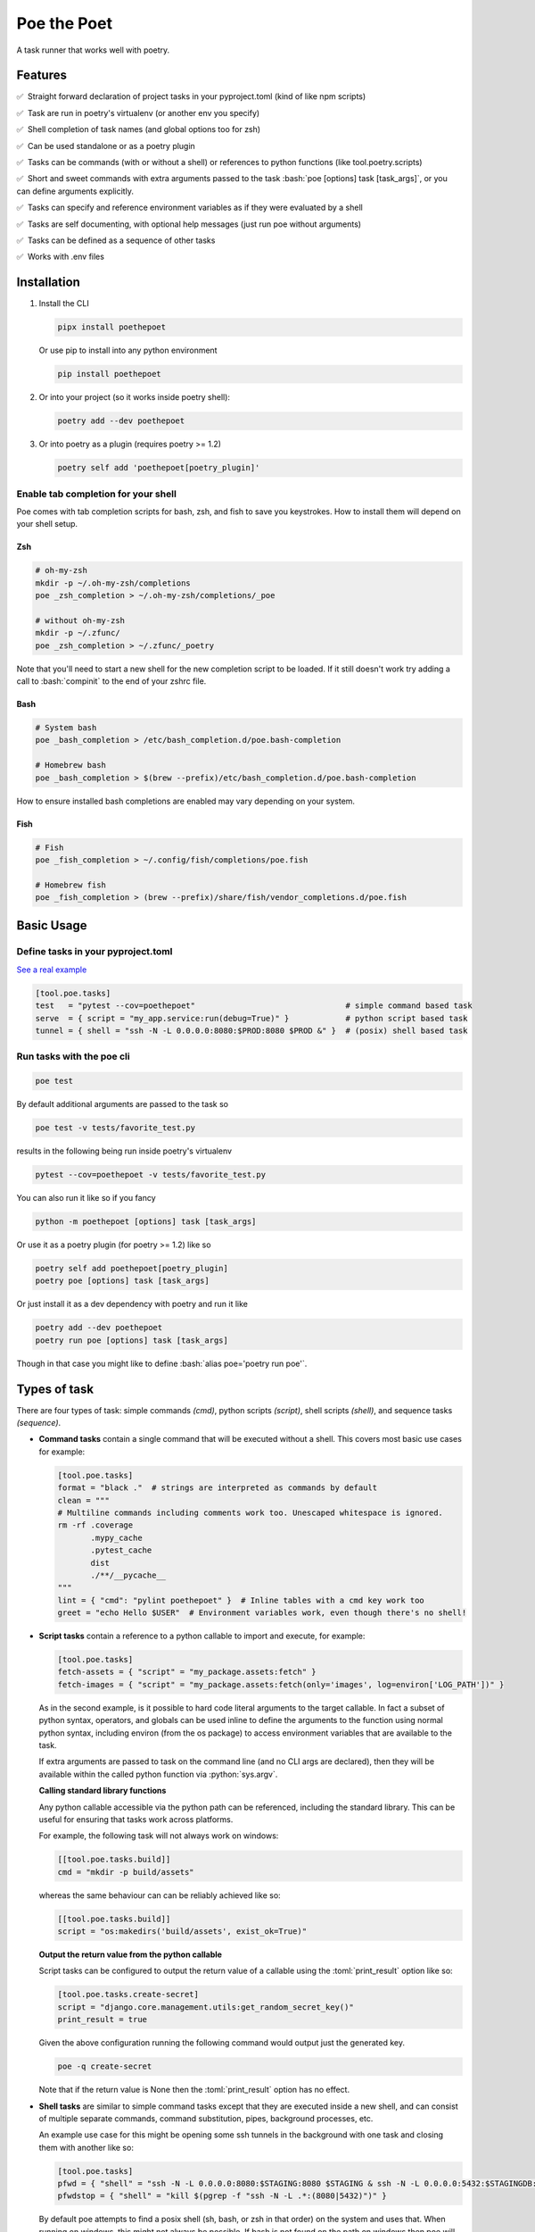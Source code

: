 ************
Poe the Poet
************

A task runner that works well with poetry.

.. role:: sh(code)
   :language: sh
.. role:: bash(code)
   :language: bash
.. role:: fish(code)
   :language: fish
.. role:: zsh(code)
   :language: zsh
.. role:: toml(code)
   :language: toml
.. role:: python(code)
   :language: python
.. |•| unicode:: ✅ 0xA0 0xA0
   :trim:

Features
========

|•| Straight forward declaration of project tasks in your pyproject.toml (kind of like npm scripts)

|•| Task are run in poetry's virtualenv (or another env you specify)

|•| Shell completion of task names (and global options too for zsh)

|•| Can be used standalone or as a poetry plugin

|•| Tasks can be commands (with or without a shell) or references to python functions (like tool.poetry.scripts)

|•| Short and sweet commands with extra arguments passed to the task :bash:`poe [options] task [task_args]`, or you can define arguments explicitly.

|•| Tasks can specify and reference environment variables as if they were evaluated by a shell

|•| Tasks are self documenting, with optional help messages (just run poe without arguments)

|•| Tasks can be defined as a sequence of other tasks

|•| Works with .env files


Installation
============

1.
  Install the CLI

  .. code-block:: bash

    pipx install poethepoet

  Or use pip to install into any python environment

  .. code-block:: bash

    pip install poethepoet

2.
  Or into your project (so it works inside poetry shell):

  .. code-block:: bash

    poetry add --dev poethepoet

3.
  Or into poetry as a plugin (requires poetry >= 1.2)

  .. code-block:: bash

    poetry self add 'poethepoet[poetry_plugin]'

Enable tab completion for your shell
------------------------------------

Poe comes with tab completion scripts for bash, zsh, and fish to save you keystrokes.
How to install them will depend on your shell setup.

Zsh
~~~

.. code-block:: zsh

  # oh-my-zsh
  mkdir -p ~/.oh-my-zsh/completions
  poe _zsh_completion > ~/.oh-my-zsh/completions/_poe

  # without oh-my-zsh
  mkdir -p ~/.zfunc/
  poe _zsh_completion > ~/.zfunc/_poetry

Note that you'll need to start a new shell for the new completion script to be loaded.
If it still doesn't work try adding a call to :bash:`compinit` to the end of your zshrc
file.

Bash
~~~~

.. code-block:: bash

  # System bash
  poe _bash_completion > /etc/bash_completion.d/poe.bash-completion

  # Homebrew bash
  poe _bash_completion > $(brew --prefix)/etc/bash_completion.d/poe.bash-completion


How to ensure installed bash completions are enabled may vary depending on your system.

Fish
~~~~

.. code-block:: fish

  # Fish
  poe _fish_completion > ~/.config/fish/completions/poe.fish

  # Homebrew fish
  poe _fish_completion > (brew --prefix)/share/fish/vendor_completions.d/poe.fish


Basic Usage
===========

Define tasks in your pyproject.toml
-----------------------------------

`See a real example <https://github.com/nat-n/poethepoet/blob/master/pyproject.toml>`_

.. code-block:: toml

  [tool.poe.tasks]
  test   = "pytest --cov=poethepoet"                                # simple command based task
  serve  = { script = "my_app.service:run(debug=True)" }            # python script based task
  tunnel = { shell = "ssh -N -L 0.0.0.0:8080:$PROD:8080 $PROD &" }  # (posix) shell based task

Run tasks with the poe cli
--------------------------

.. code-block:: bash

  poe test

By default additional arguments are passed to the task so

.. code-block:: bash

  poe test -v tests/favorite_test.py

results in the following being run inside poetry's virtualenv

.. code-block:: bash

  pytest --cov=poethepoet -v tests/favorite_test.py

You can also run it like so if you fancy

.. code-block:: bash

  python -m poethepoet [options] task [task_args]

Or use it as a poetry plugin (for poetry >= 1.2) like so

.. code-block:: bash

  poetry self add poethepoet[poetry_plugin]
  poetry poe [options] task [task_args]

Or just install it as a dev dependency with poetry and run it like

.. code-block:: bash

  poetry add --dev poethepoet
  poetry run poe [options] task [task_args]

Though in that case you might like to define :bash:`alias poe='poetry run poe'`.

Types of task
=============

There are four types of task: simple commands *(cmd)*, python scripts *(script)*, shell
scripts *(shell)*, and sequence tasks *(sequence)*.

- **Command tasks** contain a single command that will be executed without a shell.
  This covers most basic use cases for example:

  .. code-block:: toml

    [tool.poe.tasks]
    format = "black ."  # strings are interpreted as commands by default
    clean = """
    # Multiline commands including comments work too. Unescaped whitespace is ignored.
    rm -rf .coverage
           .mypy_cache
           .pytest_cache
           dist
           ./**/__pycache__
    """
    lint = { "cmd": "pylint poethepoet" }  # Inline tables with a cmd key work too
    greet = "echo Hello $USER"  # Environment variables work, even though there's no shell!

- **Script tasks** contain a reference to a python callable to import and execute, for
  example:

  .. code-block:: toml

    [tool.poe.tasks]
    fetch-assets = { "script" = "my_package.assets:fetch" }
    fetch-images = { "script" = "my_package.assets:fetch(only='images', log=environ['LOG_PATH'])" }

  As in the second example, is it possible to hard code literal arguments to the target
  callable. In fact a subset of python syntax, operators, and globals can be used inline
  to define the arguments to the function using normal python syntax, including environ
  (from the os package) to access environment variables that are available to the task.

  If extra arguments are passed to task on the command line (and no CLI args are
  declared), then they will be available within the called python function via
  :python:`sys.argv`.

  **Calling standard library functions**

  Any python callable accessible via the python path can be referenced, including the
  standard library. This can be useful for ensuring that tasks work across platforms.

  For example, the following task will not always work on windows:

  .. code-block:: toml

    [[tool.poe.tasks.build]]
    cmd = "mkdir -p build/assets"

  whereas the same behaviour can can be reliably achieved like so:

  .. code-block:: toml

    [[tool.poe.tasks.build]]
    script = "os:makedirs('build/assets', exist_ok=True)"

  **Output the return value from the python callable**

  Script tasks can be configured to output the return value of a callable using the
  :toml:`print_result` option like so:

  .. code-block:: toml

    [tool.poe.tasks.create-secret]
    script = "django.core.management.utils:get_random_secret_key()"
    print_result = true

  Given the above configuration running the following command would output just the
  generated key.

  .. code-block:: bash

    poe -q create-secret

  Note that if the return value is None then the :toml:`print_result` option has no
  effect.

- **Shell tasks** are similar to simple command tasks except that they are executed
  inside a new shell, and can consist of multiple separate commands, command
  substitution, pipes, background processes, etc.

  An example use case for this might be opening some ssh tunnels in the background with
  one task and closing them with another like so:

  .. code-block:: toml

    [tool.poe.tasks]
    pfwd = { "shell" = "ssh -N -L 0.0.0.0:8080:$STAGING:8080 $STAGING & ssh -N -L 0.0.0.0:5432:$STAGINGDB:5432 $STAGINGDB &" }
    pfwdstop = { "shell" = "kill $(pgrep -f "ssh -N -L .*:(8080|5432)")" }

  By default poe attempts to find a posix shell (sh, bash, or zsh in that order) on the
  system and uses that. When running on windows, this might not always be possible. If
  bash is not found on the path on windows then poe will explicitly look for
  `Git bash <https://gitforwindows.org>`_ at the usual location.

  **Using different types of shell/interpreter**

  It is also possible to specify an alternative interpreter (or list of compatible
  interpreters ordered by preference) to be invoked to execute shell task content. For
  example if you only expect the task to be executed on windows or other environments
  with powershell installed then you can specify a powershell based task like so:

  .. code-block:: toml

    [tool.poe.tasks.install-poetry]
    shell = """
    (Invoke-WebRequest -Uri https://raw.githubusercontent.com/python-poetry/poetry/master/get-poetry.py -UseBasicParsing).Content | python -
    """
    interpreter = "pwsh"

  If your task content is restricted to syntax that is valid for both posix shells and
  powershell then you can maximise increase the likelihood of it working on any system
  by specifying the interpreter as:

  .. code-block:: toml

    interpreter = ["posix", "pwsh"]

  It is also possible to specify python code as the shell task code as in the following
  example. However it is recommended to use a *script* task rather than writing complex
  code inline within your pyproject.toml.

  .. code-block:: toml

    [tool.poe.tasks.time]
    shell = """
    from datetime import datetime

    print(datetime.now())
    """
    interpreter = "python"

  The following interpreter values may be used:

  posix
      This is the default behavoir, equivalent to ["sh", "bash", "zsh"], meaning that
      poe will try to find sh, and fallback to bash, then zsh.
  sh
      Use the basic posix shell. This is often an alias for bash or dash depending on
      the operating system.
  bash
      Uses whatever version of bash can be found. This is usually the most portable option.
  zsh
      Uses whatever version of zsh can be found.
  fish
      Uses whatever version of fish can be found.
  pwsh
      Uses powershell version 6 or higher.
  powershell
      Uses the newest version of powershell that can be found.

  The default value can be changed with the global *shell_interpreter* option as
  described below.

- **Composite tasks** are defined as a sequence of other tasks as an array.

  By default the contents of the array are interpreted as references to other tasks
  (actually a ref task type), though this behaviour can be altered by setting the global
  :toml:`default_array_item_task_type` option to the name of another task type such as
  *cmd*, or by setting the :toml:`default_item_type` option locally on the sequence task.

  **An example task with references**

  .. code-block:: toml

    [tool.poe.tasks]

    test = "pytest --cov=src"
    build = "poetry build"
    _publish = "poetry publish"
    release = ["test", "build", "_publish"]

  Note that tasks with names prefixed with :code:`_` are not included in the
  documentation or directly executable, but can be useful for cases where a task is only
  needed for referencing from another task.

  **An example task with inline tasks expressed via inline tables**

  .. code-block:: toml

    release = [
      { cmd = "pytest --cov=src" },
      { script = "devtasks:build" },
      { ref = "_publish" },
    ]

  **An example task with inline tasks expressed via an array of tables**

  .. code-block:: toml

    [tool.poe.tasks]

      [[tool.poe.tasks.release]]
      cmd = "pytest --cov=src"

      [[tool.poe.tasks.release]]
      script = "devtasks:build"

      [[tool.poe.tasks.release]]
      ref = "_publish"

  **An example task with inline script subtasks using default_item_type**

  .. code-block:: toml

    release.sequence = [
      "devtasks:run_tests(all=True)",
      "devtasks:build",
      "devtasks:publish",
    ]
    release.default_item_type = "script"

  A failure (non-zero result) will result in the rest of the tasks in the sequence not
  being executed, unless the :toml:`ignore_fail` option is set on the task to
  :toml:`true` or :toml:`"return_zero"` like so:

  .. code-block:: toml

    [tool.poe.tasks]
    attempts.sequence = ["task1", "task2", "task3"]
    attempts.ignore_fail = "return_zero"

  If you want to run all the subtasks in the sequence but return non-zero result in the
  end of the sequence if any of the subtasks have failed you can set :toml:`ignore_fail`
  option to the :toml:`return_non_zero` value like so:

  .. code-block:: toml

    [tool.poe.tasks]
    attempts.sequence = ["task1", "task2", "task3"]
    attempts.ignore_fail = "return_non_zero"

Task level configuration
========================

Task help text
--------------

You can specify help text to be shown alongside the task name in the list of available
tasks (such as when executing poe with no arguments), by adding a help key like so:

.. code-block:: toml

    [tool.poe.tasks]
    style = {cmd = "black . --check --diff", help = "Check code style"}

Environment variables
---------------------

You can specify arbitrary environment variables to be set for a task by providing the
env key like so:

.. code-block:: toml

    [tool.poe.tasks]
    serve.script = "myapp:run"
    serve.env = { PORT = "9001" }

Notice this example uses deep keys which can be more convenient but aren't as well
supported by some older toml implementations.

The above example can be modified to only set the `PORT` variable if it is not already
set by replacing the last line with the following:

.. code-block:: toml

    serve.env.PORT.default = "9001"


Loading env vars from an env file
~~~~~~~~~~~~~~~~~~~~~~~~~~~~~~~~~

You can also specify one or more env files (with bash-like syntax) to load per task like so:

.. code-block:: bash

    # .env
    STAGE=dev
    PASSWORD='!@#$%^&*('

.. code-block:: toml

    [tool.poe.tasks]
    serve.script  = "myapp:run"
    serve.envfile = ".env"

The envfile option accepts the name (or relative path) to a single envfile as shown
above but can also by given a list of such paths like so:

.. code-block:: toml

    serve.envfile = [".env", "local.env"]

In this case the referenced files will be loaded in the given order.

Defining env vars in terms of other env vars
~~~~~~~~~~~~~~~~~~~~~~~~~~~~~~~~~~~~~~~~~~~~

It is also possible to reference existing env vars when defining a new env var for a
task. This may be useful for aliasing or extending a variable already defined in the
host environment, globally in the config, or in a referenced envfile. In the following
example the value from $TF_VAR_service_port on the host environment is also made
available as $FLASK_RUN_PORT within the task.

.. code-block:: toml

    [tool.poe.tasks.serve]
    cmd = "flask run"
    env = { FLASK_RUN_PORT = "${TF_VAR_service_port}" }

Running a task with a specific working directory
~~~~~~~~~~~~~~~~~~~~~~~~~~~~~~~~~~~~~~~~~~~~~~~~

By default tasks are run from the project root – that is the parent directory of the
pyproject.toml file. However if a task needs to be run in another directory within the
project then this can be accomplished by using the :toml:`cwd` option like so:

.. code-block:: toml

    [tool.poe.tasks.build-client]
    cmd = "npx ts-node -T ./build.ts"
    cwd = "./client"

In this example, the npx executable is executed inside the :sh:`./client` subdirectory of
the project, and will use the nodejs package.json configuration from that location and
evaluate paths relative to that location.

Defining tasks that run via exec instead of a subprocess
~~~~~~~~~~~~~~~~~~~~~~~~~~~~~~~~~~~~~~~~~~~~~~~~~~~~~~~~

Normally tasks are executed as subprocesses of the poe cli. This makes it possible for
poe to run multiple tasks, for example within a sequence task or task graph.

However in certain situations it can be desirable to define a task that is instead
executed within the same process via exec. Cmd and script tasks can be configured to
work this way using the :toml:`use_exec` option like so:

.. code-block:: toml

    [tool.poe.tasks.serve]
    cmd      = "gunicorn ./my_app:run"
    use_exec = true

Note the following limitations with this feature:

- a task configured in this way may not be referenced by another task

- this does not work on windows becuase of `this issue <https://bugs.python.org/issue19066>`_. On windows a subprocess is always created.

Declaring CLI arguments
-----------------------

By default extra arguments passed to the poe CLI following the task name are appended to
the end of a cmd task, or exposed as sys.argv in a script task (but will cause an error
for shell or sequence tasks). Alternatively it is possible to define named arguments
that a task should accept, which will be documented in the help for that task, and
exposed to the task in a way the makes the most sense for that task type.

In general named arguments can take one of the following three forms:

- **positional arguments** which are provided directly following the name of the task like
   :bash:`poe task-name arg-value`

- **option arguments** which are provided like
   :bash:`poe task-name --option-name arg-value`

- **flags** which are either provided or not, but don't accept a value like
   :bash:`poe task-name --flag`

The value for the named argument is then accessible by name within the task content,
though exactly how will depend on the type of the task as detailed below.


Configuration syntax
~~~~~~~~~~~~~~~~~~~~

Named arguments are configured by declaring the *args* task option as either an array or
a subtable.


Array configuration syntax
""""""""""""""""""""""""""

The array form may contain string items which are interpreted as an option argument with
the given name.

.. code-block:: toml

    [tool.poe.tasks.serve]
    cmd = "myapp:run"
    args = ["host", "port"]

This example can be invoked as

.. code-block:: bash

    poe serve --host 0.0.0.0 --port 8001

Items in the array can also be inline tables to allow for more configuration to be
provided to the task like so:

.. code-block:: toml

    [tool.poe.tasks.serve]
    cmd = "myapp:run"
    args = [{ name = "host", default = "localhost" }, { name = "port", default = "9000" }]

You can also use the toml syntax for an array of tables like so:

.. code-block:: toml

    [tool.poe.tasks.serve]
    cmd = "myapp:run"
    help = "Run the application server"

      [[tool.poe.tasks.serve.args]]
      name = "host"
      options = ["-h", "--host"]
      help = "The host on which to expose the service"
      default = "localhost"

      [[tool.poe.tasks.serve.args]]
      name = "port"
      options = ["-p", "--port"]
      help = "The port on which to expose the service"
      default = "8000"


Table configuration syntax
""""""""""""""""""""""""""

You can also use the toml syntax for subtables like so:

.. code-block:: toml

    [tool.poe.tasks.serve]
    cmd = "myapp:run"
    help = "Run the application server"

      [tool.poe.tasks.serve.args.host]
      options = ["-h", "--host"]
      help = "The host on which to expose the service"
      default = "localhost"

      [tool.poe.tasks.serve.args.port]
      options = ["-p", "--port"]
      help = "The port on which to expose the service"
      default = "8000"

When using this form the *name* option is no longer applicable because the key for the
argument within the args table is taken as the name.

Task argument options
~~~~~~~~~~~~~~~~~~~~~

Named arguments support the following configuration options:

- **default** : Union[str, int, float, bool]
   The value to use if the argument is not provided. This option has no effect if the
   required option is set to true.

- **help** : str
   A short description of the argument to include in the documentation of the task.

- **name** : str
   The name of the task. Only applicable when *args* is an array.

- **options** : List[str]
   A list of options to accept for this argument, similar to
   `argsparse name or flags <https://docs.python.org/3/library/argparse.html#name-or-flags>`_.
   If not provided then the name of the argument is used. You can use this option to
   expose a different name to the CLI vs the name that is used inside the task, or to
   specify long and short forms of the CLI option, e.g. ["-h", "--help"].

- **positional** : bool
   If set to true then the argument becomes a position argument instead of an option
   argument. Note that positional arguments may not have type *bool*.

- **multiple** : Union[bool, int]
   If the multiple option is set to true on a positional or option argument then that
   argument will accept multiple values.

   If set to a number, then the argument will accept exactly that number of values.

   For positional aguments, only the last positional argument may have the multiple
   option set.

   The multiple option is not compatible with arguments with type boolean since
   these are interpreted as flags. However multiple ones or zeros can be passed to an
   argument of type "integer" for similar effect.

   The values provided to an argument with the multiple option set are available on
   the environment as a string of whitespace separated values. For script tasks, the
   values will be provided to your python function as a list of values. In a cmd task
   the values can be passed as separate arugments to the task via templating as in the
   following example.

   .. code-block:: toml

    [tool.poe.tasks.save]
    cmd  = "echo ${FILE_PATHS}"
    args = [{ name = "FILE_PATHS", positional = true, multiple = true }]

- **required** : bool
   If true then not providing the argument will result in an error. Arguments are not
   required by default.

- **type** : str
   The type that the provided value will be cast to. The set of acceptable options is
   {"string", "float", "integer", "boolean"}. If not provided then the default behaviour
   is to keep values as strings. Setting the type to "boolean" makes the resulting
   argument a flag that if provided will set the value to the boolean opposite of the
   default value – i.e. *true* if no default value is given, or false if
   :toml:`default = true`.


Arguments for cmd and shell tasks
~~~~~~~~~~~~~~~~~~~~~~~~~~~~~~~~~

For cmd and shell tasks the values are exposed to the task as environment variables. For
example given the following configuration:

.. code-block:: toml

  [tool.poe.tasks.passby]
  shell = """
  echo "hello $planet";
  echo "goodbye $planet";
  """
  help = "Pass by a planet!"

    [[tool.poe.tasks.passby.args]]
    name = "planet"
    help = "Name of the planet to pass"
    default = "earth"
    options = ["-p", "--planet"]

The resulting task can be run like:

.. code-block:: bash

  poe passby --planet mars

Arguments for script tasks
~~~~~~~~~~~~~~~~~~~~~~~~~~

Arguments can be defined for script tasks in the same way, but how they are exposed to
the underlying python function depends on how the script is defined.

In the following example, since no parenthesis are included for the referenced function,
all provided args will be passed to the function as kwargs:

.. code-block:: toml

  [tool.poe.tasks]
  build = { script = "project.util:build", args = ["dest", "version"] }

You can also control exactly how values are passed to the python function as
demonstrated in the following example:

.. code-block:: toml

  [tool.poe.tasks]
  build = { script = "project.util:build(dest, build_version=version, verbose=True)", args = ["dest", "version"]

Arguments for sequence tasks
~~~~~~~~~~~~~~~~~~~~~~~~~~~~

Arguments can be passed to the tasks referenced from a sequence task as in the following
example.

.. code-block:: toml

  [tool.poe.tasks]
  build = { script = "util:build_app", args = [{ name = "target", positional = true }] }

  [tool.poe.tasks.check]
  sequence = ["build ${target}", { script = "util:run_tests(environ['target'])" }]
  args = ["target"]

This works by setting the argument values as environment variables for the subtasks,
which can be read at runtime, but also referenced in the task definition as
demonstrated in the above example for a *ref* task and *script* task.

Project-wide configuration options
==================================

Global environment variables
----------------------------

You can configure environment variables to be set for all poe tasks in the
pyproject.toml file by specifying :toml:`tool.poe.env` like so

.. code-block:: toml

  [tool.poe.env]
  VAR1 = "FOO"
  VAR2 = "BAR BAR BLACK ${FARM_ANIMAL}"

The example above also demonstrates how – as with env vars defined at the task level –
posix variable interpolation syntax may be used to define global env vars with reference
to variables already defined in the host environment or in a referenced env file.

As with the task level option, you can indicated that a variable should only be set if
not already set like so:

.. code-block:: toml

  [tool.poe.env]
  VAR1.default = "FOO"

You can also specify an env file (with bash-like syntax) to load for all tasks like so:

.. code-block:: bash

    # .env
    STAGE=dev
    PASSWORD='!@#$%^&*('

.. code-block:: toml

    [tool.poe]
    envfile = ".env"

The envfile global option also accepts a list of env files.

Default command verbosity
-------------------------

You can alter the verbosity level for poe commands by passing :bash:`--quiet` /
:bash:`-q` (which decreases verbosity) or :bash:`--verbose` / :bash:`-v` (which
increases verbosity) on the CLI.

If you want to change the default verbosity level for all commands, you can use
the :toml:`tool.poe.verbose` option in pyproject.toml like so:

.. code-block:: toml

  [tool.poe]
  verbosity = -1

:toml:`-1` is the quietest and :toml:`1` is the most verbose. :toml:`0` is the
default.

Note that the command line arguments are incremental: :bash:`-q` subtracts one
from the default verbosity, and :bash:`-v` adds one. So setting the default
verbosity to :toml:`-1` and passing :bash:`-v -v` on the command line is
equivalent to setting the verbosity to :toml:`0` and just passing :bash:`-v`.

Run poe from anywhere
---------------------

By default poe will detect when you're inside a project with a pyproject.toml in the
root. However if you want to run it from elsewhere then that is supported by using the
:bash:`--root` option to specify an alternate location for the toml file. The task will
run with the given location as the current working directory.

In all cases the path to project root (where the pyproject.toml resides) will be
available as :bash:`$POE_ROOT` within the command line and process.

Change the default task type
----------------------------

By default tasks defined as strings are interpreted as shell commands, and script tasks
require the more verbose table syntax to specify. For example:

.. code-block:: toml

  my_cmd_task = "cmd args"
  my_script_task = { "script" = "my_package.my_module:run" }

This behaviour can be reversed by setting the :toml:`default_task_type` option in your
pyproject.toml like so:

.. code-block:: toml

  [tool.poe]
  default_task_type = "script"

  [tool.poe.tasks]
  my_cmd_task = { "cmd" = "cmd args" }
  my_script_task = "my_package.my_module:run"

Change the executor type
------------------------

You can configure poe to use a specific executor by setting
:toml:`tool.poe.executor.type`. Valid values include:

- **auto**: to automatically use the most appropriate of the following executors in order
- **poetry**: to run tasks in the poetry managed environment
- **virtualenv**: to run tasks in the indicated virtualenv (or else "./.venv" if present)
- **simple**: to run tasks without doing any specific environment setup

The default behaviour is auto.

For example the following configuration will cause poe to ignore the poetry environment
(if present), and instead use the virtualenv at the given location relative to the
parent directory.

.. code-block:: toml

  [tool.poe.executor]
  type = "virtualenv"
  location = "myvenv"

See below for more details.

Change the default shell interpreter
------------------------------------

Normally shell tasks are executed using a posix shell by default (see section for shell
tasks above). This default can be overridden to something else by setting the
*shell_interpreter* global option. In the following example we configure all shell tasks
to use *fish* by default.

.. code-block:: toml

  tool.poe.shell_interpreter = "fish"

  [tool.poe.tasks.fibonacci]
  help = "Output the fibonacci sequence up to 89"
  shell = """
    function fib --argument-names max n0 n1
      if test $max -ge $n0
        echo $n0
        fib $max $n1 (math $n0 + $n1)
      end
    end

    fib 89 1 1
  """

Load tasks from another file
============================

There are some scenarios where one might wish to define tasks outside of pyproject.toml.
For example, if you want to share tasks between projects via git modules, generate tasks
definitions dynamically, or simply have a lot of tasks and don't want the pyproject.toml
to get too large. This can be achieved by creating a toml or json file within your
project directory structure including the same structure for tasks as used in
pyproject.toml

For example:

.. code-block:: toml

  # acme_common/shared_tasks.toml
  [tool.poe.tasks.build-image]
  cmd = "docker build"


.. code-block:: toml

  [tool.poe]
  # this references a file from a git submodule
  include = "modules/acme_common/shared_tasks.toml"

Imported files may also specify environment variables via
:code:`tool.poe.envfile` or entries for :code:`tool.poe.env`.

It's also possible to include tasks from multiple files by providing a list like
so:

.. code-block:: toml

  [tool.poe]
  include = ["modules/acme_common/shared_tasks.toml", "generated_tasks.json"]

Files are loaded in the order specified. If an item already exists then the included
value it ignored.

If a referenced file is missing then poe ignores it without error, though
failure to read the contents will result in failure.

Usage as a poetry plugin
========================

Depending on how you manage your python environments you may also wish to use Poe the
Poet in the form of a poetry plugin. This requires installing `poethepoet[poetry_plugin]`
either into the same environment as poetry or into poetry itself.
`See the poetry docs <https://python-poetry.org/docs/master/plugins/#using-plugins>`_
for more details.

Due to how the poetry CLI works (using `cleo <https://github.com/sdispater/cleo>`_ — a
featureful but highly opinionated  CLI framework) there exist a few minor limitations
when used in this way.

1.
  Normally the poe CLI allows tasks to accept any arguments, either by defining the
  expected options or by passing any command line tokens following the task name to the
  task at runtime. This is not supported by cleo. The plugin implements a workaround
  that mostly works, but still if the `--no-plugins` option is provided *anywhere* in
  the command line then the poe plugin will never be invoked.

2.
  Poetry comes with its own
  `command line completion <https://python-poetry.org/docs/#enable-tab-completion-for-bash-fish-or-zsh>`_,
  but poe's command line completion won't work.

3.
  If you declare named arguments for your poe tasks then these are included in the
  documentation when poe is invoked without any arguments. However the inline
  documentation for poetry commands contains only the task names and help text.

Therefore it is recommended to use the poe CLI tool directly if you don't mind having
it installed onto your path.

Configuring the plugin
----------------------

By default the poetry plugin will register *poe* as a command prefix so tasks can be
invoked like:

.. code-block:: sh

  poetry poe [task_name] [task_args]

And the poe documentation can be viewed via:

.. code-block:: bash

  poetry poe

It is also possible to modify this behavoir, to either have a different command prefix
or none at all by setting the :toml:`poetry_command` global option in your
pyproject.toml like so:

.. code-block:: toml

  [tool.poe]
  poetry_command = ""

In this case poe tasks will be registered as top level commands on poetry and can be
invoked simply as:

.. code-block:: sh

  poetry [task_name]

.. warning::
    Whatever :toml:`tool.poe.poetry_command` is set to must not already exist as a
    poetry command!

    Additionally if setting it to the emtpy string then care must be taken to avoid
    defining any poe tasks that conflict with any other built in or plugin provided
    poetry command.

Hooking into poetry commands
----------------------------

It is also possible to configure a task to be run before or after a specific poetry
command by declaring the poetry_hooks global option like so:

.. code-block:: toml

  [tool.poe.poetry_hooks]
  pre_build  = "prep-assets --verbosity=5"
  post_build = "archive-build"

  [tool.poe.tasks.prep-assets]
  script = "scripts:prepare_assets"
  help   = "Optimise static assets for inclusion in the build"

  [tool.poe.tasks.archive-build]
  script = "scripts:archive_build"
  help   = "Upload the latest build version to archive server"

In this example the :code:`prep-assets` task will be run as the first step in calling
:bash:`poetry build` with an argument passed as if the task were being called via the
poe CLI. We've also configured the :code:`archive-build` task to be run after every
successful build.

If a task fails when running as a hook, then the poetry command will exit with an error.
If it is a *pre* hook then this will cause the actual poetry command not to execute.
This behaviour may be useful for running checks before :bash:`poetry publish`

Hooks can be disabled for a single invocation by passing the :bash:`--no-plugins` option
to poetry.

Namespaced commands like :bash:`poetry env info` can be specified with underscores like so:

.. code-block:: toml

  [tool.poe.poetry_hooks]
  post_env_info = "info"


Usage without poetry
====================

Poe the Poet was originally intended for use alongside poetry. But it works just as
well with any other kind of virtualenv, or simply as a general purpose way to define
handy tasks for use within a certain directory structure! This behaviour is configurable
via the :toml:`tool.poe.executor` global option (see above).

By default poe will run tasks in the poetry managed environment, if the pyproject.toml
contains a :toml:`tool.poetry` section. If it doesn't then poe looks for a virtualenv to
use from :bash:`./.venv` or :bash:`./venv` relative to the pyproject.toml file.
Otherwise it falls back to running tasks without any special environment management.

Composing tasks into graphs (Experimental)
==========================================

You can define tasks that depend on other tasks, and optionally capture and reuse the
output of those tasks, thus defining an execution graph of tasks. This is done by using
the *deps* task option, or if you want to capture the output of the upstream task to
pass it to the present task then specify the *uses* option, as demonstrated below.

.. code-block:: toml

  [tool.poe.tasks]
  _website_bucket_name.shell = """
    aws cloudformation describe-stacks \
      --stack-name $AWS_SAM_STACK_NAME \
      --query "Stacks[0].Outputs[?(@.OutputKey == 'FrontendS3Bucket')].OutputValue" \
    | jq -cr 'select(0)[0]'
  """

  [tool.poe.tasks.build-backend]
  help = "Build the backend"
  sequence = [
    {cmd = "poetry export -f requirements.txt --output src/requirements.txt"},
    {cmd = "sam build"},
  ]

  [tool.poe.tasks.build-frontend]
  help = "Build the frontend"
  cmd = "npm --prefix client run build"

  [tool.poe.tasks.shipit]
  help = "Build and deploy the app"
  sequence = [
    "sam deploy --config-env $SAM_ENV_NAME",
    "aws s3 sync --delete ./client/build s3://${BUCKET_NAME}"
  ]
  default_item_type = "cmd"
  deps = ["build-frontend", "build-backend"]
  uses = { BUCKET_NAME = "_website_bucket_name" }

In this example the *shipit* task depends on the *build-frontend* *build-backend*, which
means that these tasks get executed before the *shipit* task. It also declares that it
uses the output of the hidden *_website_bucket_name* task, which means that this also
gets executed, but its output it captured and then made available to the *shipit* task
as the environment variable BUCKET_NAME.

Note that captured output that is exposed as an environment variable via the `uses`
is compacted to have new lines removed. This is similar to how interpolated command
output is treated by bash.

This feature is experimental. There may be edge cases that aren't handled well, so
feedback is requested. Some details of the implementation or API may be altered in
future versions.

Supported python versions
=========================

Poe the Poet officially supports python >=3.7, and is tested with python 3.7 to 3.10 on
macOS, linux and windows.

Contributing
============

There's plenty to do, come say hi in
`the issues <https://github.com/nat-n/poethepoet/issues>`_! 👋

Also check out the
`CONTRIBUTING.MD <https://github.com/nat-n/poethepoet/blob/main/.github/CONTRIBUTING.md>`_ 🤓

Licence
=======

MIT.
